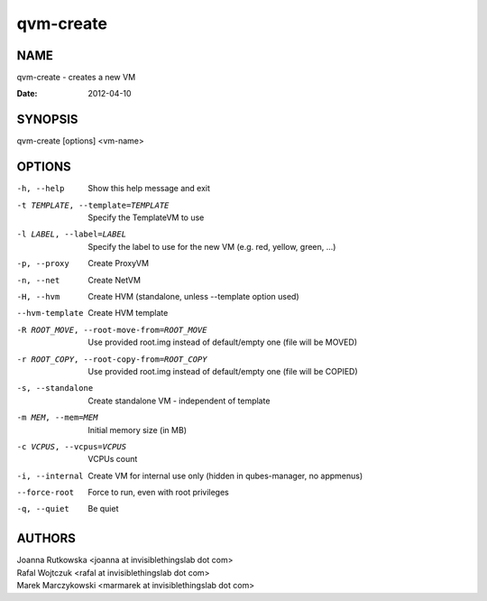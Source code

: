 ==========
qvm-create
==========

NAME
====
qvm-create - creates a new VM

:Date:   2012-04-10

SYNOPSIS
========
| qvm-create [options] <vm-name>

OPTIONS
=======
-h, --help
    Show this help message and exit
-t TEMPLATE, --template=TEMPLATE
    Specify the TemplateVM to use
-l LABEL, --label=LABEL
    Specify the label to use for the new VM (e.g. red, yellow, green, ...)
-p, --proxy
    Create ProxyVM
-n, --net
    Create NetVM
-H, --hvm
    Create HVM (standalone, unless --template option used)
--hvm-template
    Create HVM template
-R ROOT_MOVE, --root-move-from=ROOT_MOVE
    Use provided root.img instead of default/empty one
    (file will be MOVED)
-r ROOT_COPY, --root-copy-from=ROOT_COPY
    Use provided root.img instead of default/empty one
    (file will be COPIED)
-s, --standalone
    Create standalone VM - independent of template
-m MEM, --mem=MEM
    Initial memory size (in MB)
-c VCPUS, --vcpus=VCPUS
    VCPUs count
-i, --internal
    Create VM for internal use only (hidden in qubes-manager, no appmenus)
--force-root
    Force to run, even with root privileges
-q, --quiet
    Be quiet
           
AUTHORS
=======
| Joanna Rutkowska <joanna at invisiblethingslab dot com>
| Rafal Wojtczuk <rafal at invisiblethingslab dot com>
| Marek Marczykowski <marmarek at invisiblethingslab dot com>

